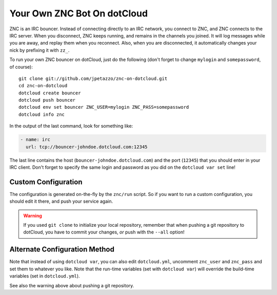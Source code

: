 Your Own ZNC Bot On dotCloud
============================

ZNC is an IRC bouncer. Instead of connecting directly to an IRC
network, you connect to ZNC, and ZNC connects to the IRC server.
When you disconnect, ZNC keeps running, and remains in the channels
you joined. It will log messages while you are away, and replay
them when you reconnect. Also, when you are disconnected, it
automatically changes your nick by prefixing it with ``zz_``.

To run your own ZNC bouncer on dotCloud, just do the following
(don't forget to change ``mylogin`` and ``somepassword``, of course)::

  git clone git://github.com/jpetazzo/znc-on-dotcloud.git
  cd znc-on-dotcloud
  dotcloud create bouncer
  dotcloud push bouncer
  dotcloud env set bouncer ZNC_USER=mylogin ZNC_PASS=somepassword
  dotcloud info znc

In the output of the last command, look for something like:

.. code-block:: yaml

   - name: irc
     url: tcp://bouncer-johndoe.dotcloud.com:12345

The last line contains the host (``bouncer-johndoe.dotcloud.com``)
and the port (``12345``) that you should enter in your IRC client.
Don't forget to specify the same login and password as you did on
the ``dotcloud var set`` line!


Custom Configuration
--------------------

The configuration is generated on-the-fly by the ``znc/run`` script.
So if you want to run a custom configuration, you should edit it
there, and push your service again.

.. warning::

   If you used ``git clone`` to initialize your local repository,
   remember that when pushing a git repository to dotCloud, you have
   to commit your changes, *or* push with the ``--all`` option!


Alternate Configuration Method
------------------------------

Note that instead of using ``dotcloud var``, you can also edit
``dotcloud.yml``, uncomment ``znc_user`` and ``znc_pass`` and set
them to whatever you like. Note that the run-time variables
(set with ``dotcloud var``) will override the build-time variables
(set in ``dotcloud.yml``).

See also the warning above about pushing a git repository.
